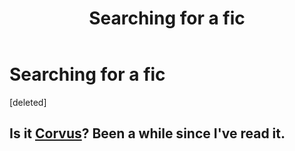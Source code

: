 #+TITLE: Searching for a fic

* Searching for a fic
:PROPERTIES:
:Score: 6
:DateUnix: 1416073251.0
:DateShort: 2014-Nov-15
:FlairText: Request
:END:
[deleted]


** Is it [[https://www.fanfiction.net/s/8406884/1/Corvus][Corvus]]? Been a while since I've read it.
:PROPERTIES:
:Author: ThisIsForYouSir
:Score: 1
:DateUnix: 1416075914.0
:DateShort: 2014-Nov-15
:END:
